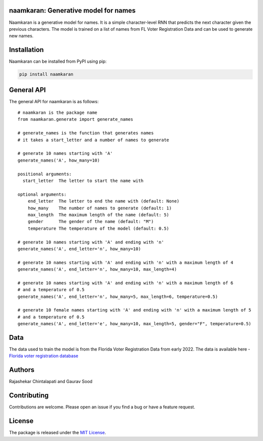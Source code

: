naamkaran: Generative model for names
-------------------------------------

.. image:: https://github.com/appeler/naamkaran/workflows/test/badge.svg
    :target: https://github.com/appeler/naamkaran/actions?query=workflow%3Atest
.. image:: https://img.shields.io/pypi/v/naamkaran.svg
    :target: https://pypi.python.org/pypi/naamkaran
.. image:: https://pepy.tech/badge/naamkaran
    :target: https://pepy.tech/project/naamkaran

Naamkaran is a generative model for names. It is a simple character-level RNN that predicts 
the next character given the previous characters. The model is trained on a list of names from 
FL Voter Registration Data and can be used to generate new names.

Installation
------------

Naamkaran can be installed from PyPI using pip:

.. code-block:: bash

    pip install naamkaran

General API
-----------

The general API for naamkaran is as follows:

:: 

    # naamkaran is the package name
    from naamkaran.generate import generate_names

    # generate_names is the function that generates names
    # it takes a start_letter and a number of names to generate

    # generate 10 names starting with 'A'
    generate_names('A', how_many=10)

    positional arguments:
      start_letter  The letter to start the name with

    optional arguments:
        end_letter  The letter to end the name with (default: None)
        how_many    The number of names to generate (default: 1)
        max_length  The maximum length of the name (default: 5)
        gender      The gender of the name (default: "M")
        temperature The temperature of the model (default: 0.5)

    # generate 10 names starting with 'A' and ending with 'n'
    generate_names('A', end_letter='n', how_many=10)

    # generate 10 names starting with 'A' and ending with 'n' with a maximum length of 4
    generate_names('A', end_letter='n', how_many=10, max_length=4)

    # generate 10 names starting with 'A' and ending with 'n' with a maximum length of 6
    # and a temperature of 0.5
    generate_names('A', end_letter='n', how_many=5, max_length=6, temperature=0.5)

    # generate 10 female names starting with 'A' and ending with 'n' with a maximum length of 5
    # and a temperature of 0.5
    generate_names('A', end_letter='e', how_many=10, max_length=5, gender="F", temperature=0.5)


Data
----

The data used to train the model is from the Florida Voter Registration Data from early 2022.
The data is available here - `Florida voter registration database <http://dx.doi.org/10.7910/DVN/UBIG3F>`__


Authors
-------

Rajashekar Chintalapati and Gaurav Sood

Contributing
------------

Contributions are welcome. Please open an issue if you find a bug or have a feature request.

License
-------

The package is released under the `MIT License <https://opensource.org/licenses/MIT>`_.